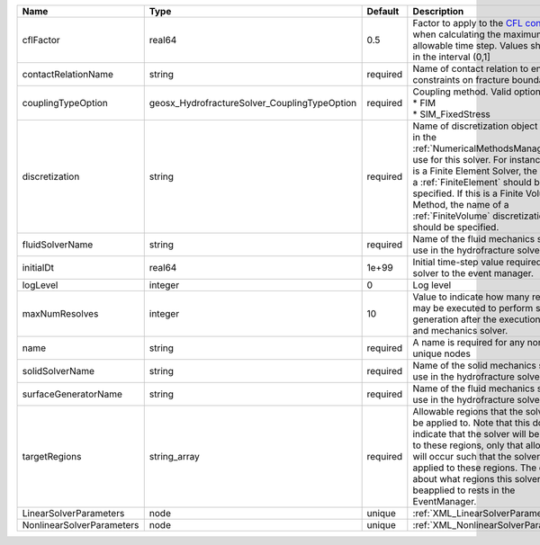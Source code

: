 

========================= ============================================ ======== ======================================================================================================================================================================================================================================================================================================================== 
Name                      Type                                         Default  Description                                                                                                                                                                                                                                                                                                              
========================= ============================================ ======== ======================================================================================================================================================================================================================================================================================================================== 
cflFactor                 real64                                       0.5      Factor to apply to the `CFL condition <http://en.wikipedia.org/wiki/Courant-Friedrichs-Lewy_condition>`_ when calculating the maximum allowable time step. Values should be in the interval (0,1]                                                                                                                        
contactRelationName       string                                       required Name of contact relation to enforce constraints on fracture boundary.                                                                                                                                                                                                                                                    
couplingTypeOption        geosx_HydrofractureSolver_CouplingTypeOption required | Coupling method. Valid options:                                                                                                                                                                                                                                                                                          
                                                                                | * FIM                                                                                                                                                                                                                                                                                                                    
                                                                                | * SIM_FixedStress                                                                                                                                                                                                                                                                                                        
discretization            string                                       required Name of discretization object (defined in the :ref:`NumericalMethodsManager`) to use for this solver. For instance, if this is a Finite Element Solver, the name of a :ref:`FiniteElement` should be specified. If this is a Finite Volume Method, the name of a :ref:`FiniteVolume` discretization should be specified. 
fluidSolverName           string                                       required Name of the fluid mechanics solver to use in the hydrofracture solver                                                                                                                                                                                                                                                    
initialDt                 real64                                       1e+99    Initial time-step value required by the solver to the event manager.                                                                                                                                                                                                                                                     
logLevel                  integer                                      0        Log level                                                                                                                                                                                                                                                                                                                
maxNumResolves            integer                                      10       Value to indicate how many resolves may be executed to perform surface generation after the execution of flow and mechanics solver.                                                                                                                                                                                      
name                      string                                       required A name is required for any non-unique nodes                                                                                                                                                                                                                                                                              
solidSolverName           string                                       required Name of the solid mechanics solver to use in the hydrofracture solver                                                                                                                                                                                                                                                    
surfaceGeneratorName      string                                       required Name of the fluid mechanics solver to use in the hydrofracture solver                                                                                                                                                                                                                                                    
targetRegions             string_array                                 required Allowable regions that the solver may be applied to. Note that this does not indicate that the solver will be applied to these regions, only that allocation will occur such that the solver may be applied to these regions. The decision about what regions this solver will beapplied to rests in the EventManager.   
LinearSolverParameters    node                                         unique   :ref:`XML_LinearSolverParameters`                                                                                                                                                                                                                                                                                        
NonlinearSolverParameters node                                         unique   :ref:`XML_NonlinearSolverParameters`                                                                                                                                                                                                                                                                                     
========================= ============================================ ======== ======================================================================================================================================================================================================================================================================================================================== 


